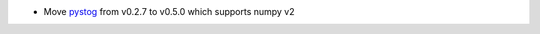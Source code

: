 - Move `pystog <https://github.com/neutrons/pystog>`_ from v0.2.7 to v0.5.0 which supports numpy v2
